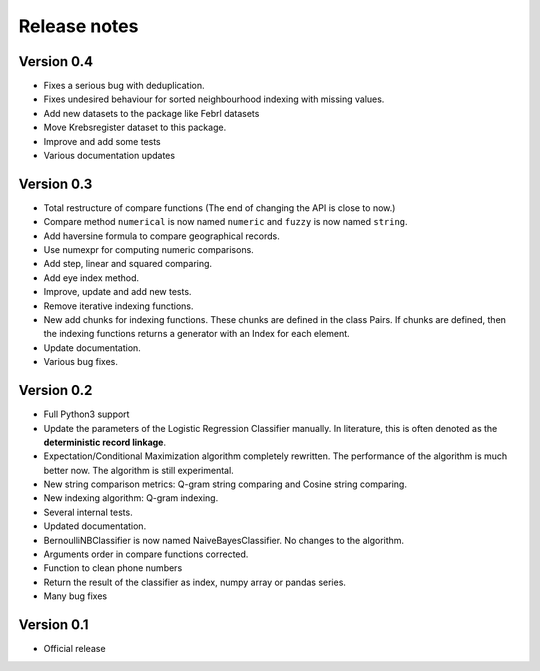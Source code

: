 *************
Release notes
*************

Version 0.4
===========

- Fixes a serious bug with deduplication.
- Fixes undesired behaviour for sorted neighbourhood indexing with missing values.
- Add new datasets to the package like Febrl datasets
- Move Krebsregister dataset to this package. 
- Improve and add some tests
- Various documentation updates 

Version 0.3
===========

- Total restructure of compare functions (The end of changing the API is close to now.)
- Compare method ``numerical`` is now named ``numeric`` and ``fuzzy`` is now named ``string``.
- Add haversine formula to compare geographical records. 
- Use numexpr for computing numeric comparisons.
- Add step, linear and squared comparing.
- Add eye index method.
- Improve, update and add new tests.
- Remove iterative indexing functions. 
- New add chunks for indexing functions. These chunks are defined in the class Pairs. If chunks are defined, then the indexing functions returns a generator with an Index for each element.
- Update documentation.
- Various bug fixes.


Version 0.2
===========

- Full Python3 support
- Update the parameters of the Logistic Regression Classifier manually. In literature, this is often denoted as the **deterministic record linkage**.
- Expectation/Conditional Maximization algorithm completely rewritten. The performance of the algorithm is much better now. The algorithm is still experimental.
- New string comparison metrics: Q-gram string comparing and Cosine string comparing. 
- New indexing algorithm: Q-gram indexing.
- Several internal tests.
- Updated documentation.
- BernoulliNBClassifier is now named NaiveBayesClassifier. No changes to the algorithm.
- Arguments order in compare functions corrected.
- Function to clean phone numbers
- Return the result of the classifier as index, numpy array or pandas series. 
- Many bug fixes

Version 0.1
===========
- Official release